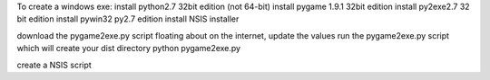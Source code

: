 

To create a windows exe:
install python2.7 32bit edition (not 64-bit)
install pygame 1.9.1 32bit edition
install py2exe2.7 32 bit edition
install pywin32 py2.7 edition
install NSIS installer

download the pygame2exe.py script floating about on the internet, update the values
run the pygame2exe.py script which will create your dist directory
python pygame2exe.py 

create a NSIS script
